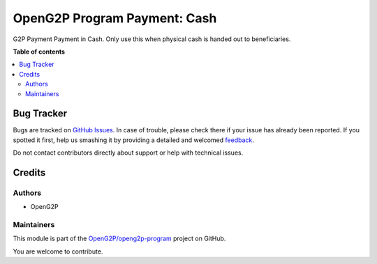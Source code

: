 =============================
OpenG2P Program Payment: Cash
=============================

.. !!!!!!!!!!!!!!!!!!!!!!!!!!!!!!!!!!!!!!!!!!!!!!!!!!!!
   !! This file is generated by oca-gen-addon-readme !!
   !! changes will be overwritten.                   !!
   !!!!!!!!!!!!!!!!!!!!!!!!!!!!!!!!!!!!!!!!!!!!!!!!!!!!

.. |badge1| image:: https://img.shields.io/badge/maturity-Production%2FStable-green.png
    :target: https://odoo-community.org/page/development-status
    :alt: Production/Stable
.. |badge2| image:: https://img.shields.io/badge/github-OpenG2P%2Fopeng2p--program-lightgray.png?logo=github
    :target: https://github.com/OpenG2P/openg2p-program/tree/15.0-1.1.0/g2p_payment_cash
    :alt: OpenG2P/openg2p-program

|badge1| |badge2| 

G2P Payment Payment in Cash. Only use this when physical cash is handed out to beneficiaries.

**Table of contents**

.. contents::
   :local:

Bug Tracker
===========

Bugs are tracked on `GitHub Issues <https://github.com/OpenG2P/openg2p-program/issues>`_.
In case of trouble, please check there if your issue has already been reported.
If you spotted it first, help us smashing it by providing a detailed and welcomed
`feedback <https://github.com/OpenG2P/openg2p-program/issues/new?body=module:%20g2p_payment_cash%0Aversion:%2015.0-1.1.0%0A%0A**Steps%20to%20reproduce**%0A-%20...%0A%0A**Current%20behavior**%0A%0A**Expected%20behavior**>`_.

Do not contact contributors directly about support or help with technical issues.

Credits
=======

Authors
~~~~~~~

* OpenG2P

Maintainers
~~~~~~~~~~~

This module is part of the `OpenG2P/openg2p-program <https://github.com/OpenG2P/openg2p-program/tree/15.0-1.1.0/g2p_payment_cash>`_ project on GitHub.

You are welcome to contribute.
